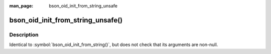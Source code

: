 :man_page: bson_oid_init_from_string_unsafe

bson_oid_init_from_string_unsafe()
==================================
Description
-----------

Identical to :symbol:`bson_oid_init_from_string()`, but does not check that its arguments are non-null.

